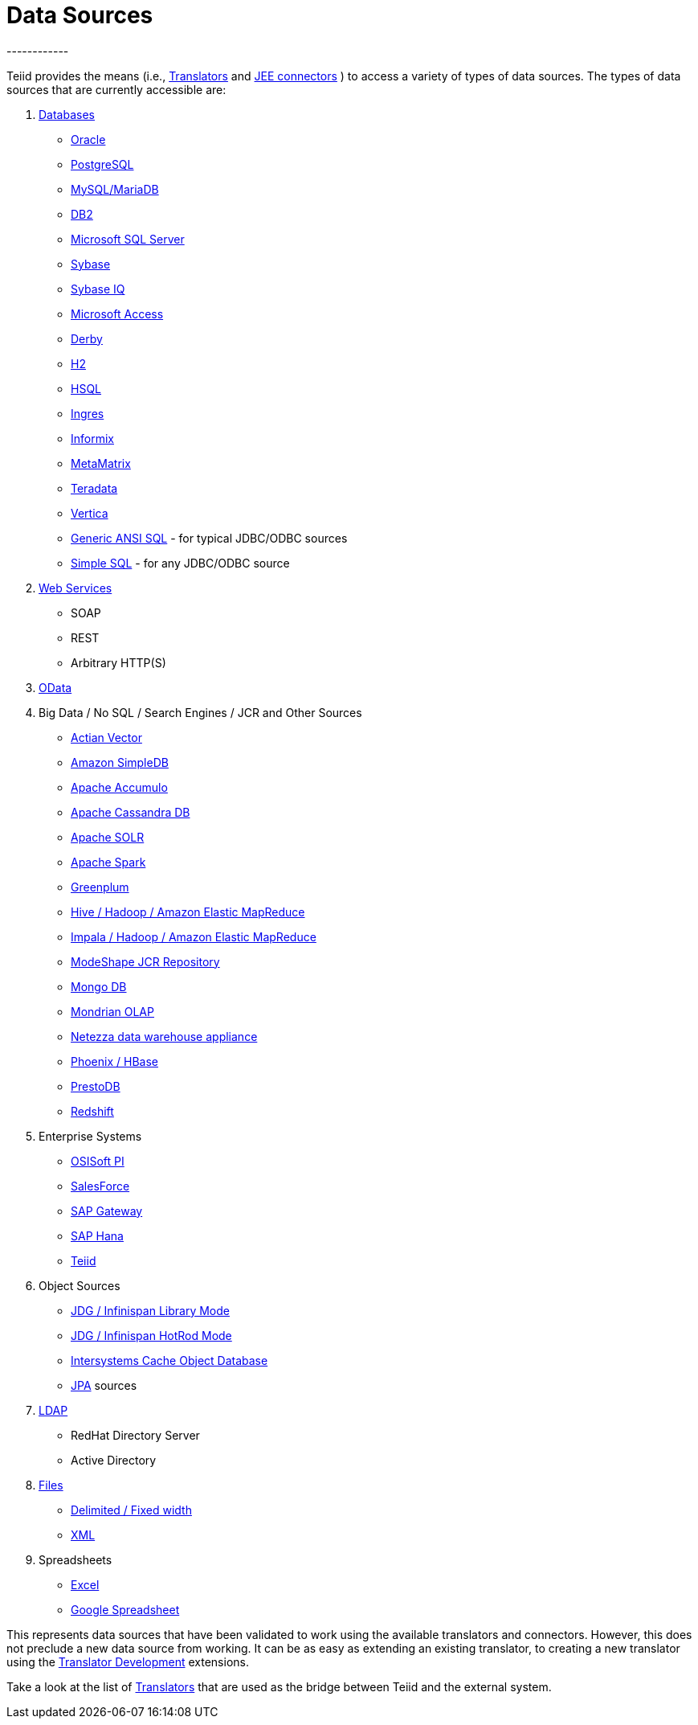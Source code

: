 
= Data Sources
------------

Teiid provides the means (i.e., link:Translators.adoc[Translators] and link:../admin/Deploying_VDB_Dependencies.adoc[JEE connectors] ) to access a variety of types of data sources. The types of data sources that are currently accessible are:

1.  link:JDBC_Translators.adoc[Databases]
* link:Oracle_Translator.adoc[Oracle]
* link:PostgreSQL_Translator.adoc[PostgreSQL]
* link:MySQL_Translators.adoc[MySQL/MariaDB]
* link:DB2_Translator.adoc[DB2]
* link:Microsoft_SQL_Server_Translator.adoc[Microsoft SQL Server]
* link:Sybase_Translator.adoc[Sybase]
* link:SybaseIQ_Translator.adoc[Sybase IQ]
* link:Microsoft_Access_Translators.adoc[Microsoft Access]
* link:Derby_Translator.adoc[Derby]
* link:H2_Translator.adoc[H2]
* link:HSQL_Translator.adoc[HSQL]
* link:Ingres_Translators.adoc[Ingres]
* link:Informix_Translator.adoc[Informix]
* link:MetaMatrix_Translator.adoc[MetaMatrix]
* link:Teradata_Translator.adoc[Teradata]
* link:Vertica_Translator.adoc[Vertica]
* link:JDBC_ANSI_Translator.adoc[Generic ANSI SQL] - for typical JDBC/ODBC sources
* link:JDBC_Simple_Translator.adoc[Simple SQL] - for any JDBC/ODBC source

2.  link:Web_Services_Translator.adoc[Web Services]
* SOAP
* REST
* Arbitrary HTTP(S)

3.  link:OData_Translator.adoc[OData]

4.  Big Data / No SQL / Search Engines / JCR and Other Sources
* link:Actian_Vector_Translator.adoc[Actian Vector]
* link:Amazon_SimpleDB_Translator.adoc[Amazon SimpleDB]
* link:Apache_Accumulo_Translator.adoc[Apache Accumulo]
* link:Cassandra_Translator.adoc[Apache Cassandra DB]
* link:Apache_SOLR_Translator.adoc[Apache SOLR]
* link:JDBC_Translators.adoc[Apache Spark]
* link:Greenplum_Translator.adoc[Greenplum]
* link:Hive_Translator.adoc[Hive / Hadoop / Amazon Elastic MapReduce]
* link:Cloudera_Impala_Translator.adoc[Impala / Hadoop / Amazon Elastic MapReduce]
* link:ModeShape_Translator.adoc[ModeShape JCR Repository]
* link:MongoDB_Translator.adoc[Mongo DB]
* link:OLAP_Translator.adoc[Mondrian OLAP]
* link:Netezza_Translator.adoc[Netezza data warehouse appliance]
* link:Apache_HBase_Translator.adoc[Phoenix / HBase]
* link:PrestoDB_Translator.adoc[PrestoDB]
* link:Redshift_Translator.adoc[Redshift]

5.  Enterprise Systems
* link:OSISoft_PI_Translator.adoc[OSISoft PI]
* link:Salesforce_Translators.adoc[SalesForce]
* link:SAP_Gateway_Translator.adoc[SAP Gateway]
* link:SAP_Hana_Translator.adoc[SAP Hana]
* link:Teiid_Translator.adoc[Teiid]

6.  Object Sources
* link:Infinispan_LibMode_Translator.adoc[JDG / Infinispan Library Mode]
* link:Infinispan_HotRod_Translator.adoc[JDG / Infinispan HotRod Mode]
* link:Intersystems_Cache_Translator.adoc[Intersystems Cache Object Database]
* link:JPA_Translator.adoc[JPA] sources

7.  link:LDAP_Translator.adoc[LDAP]
* RedHat Directory Server
* Active Directory

8.  link:File_Translator.adoc[Files]
* link:FROM_Clause.html#18646226_FROMClause-TEXTTABLE[Delimited / Fixed width]
* link:FROM_Clause.html#18646226_FROMClause-XMLTABLE[XML]

9.  Spreadsheets
* link:Microsoft_Excel_Translator.adoc[Excel]
* link:Google_Spreadsheet_Translator.adoc[Google Spreadsheet]

This represents data sources that have been validated to work using the available translators and connectors. However, this does not preclude a new data source from working. It can be as easy as extending an existing translator, to creating a new translator using the link:../dev/Translator_Development.adoc[Translator Development] extensions.

Take a look at the list of link:Translators.adoc[Translators] that are used as the bridge between Teiid and the external system.

